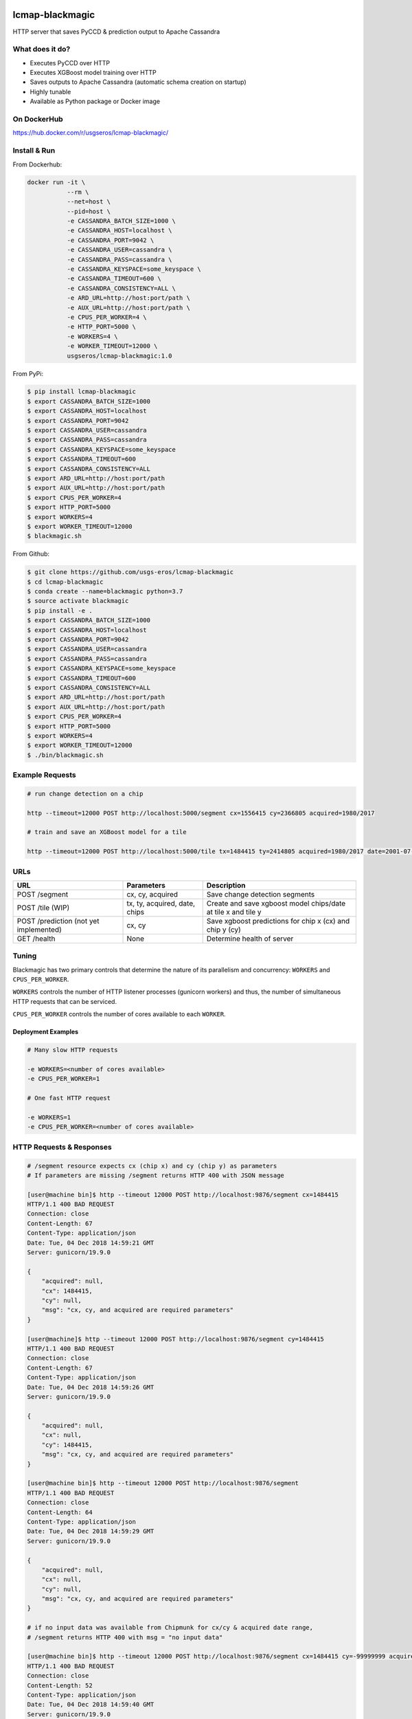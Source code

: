 .. image:: https://travis-ci.org/USGS-EROS/lcmap-blackmagic.svg?branch=develop
    :target: https://travis-ci.org/USGS-EROS/lcmap-blackmagic

================
lcmap-blackmagic
================
HTTP server that saves PyCCD & prediction output to Apache Cassandra

What does it do?
----------------
* Executes PyCCD over HTTP
* Executes XGBoost model training over HTTP
* Saves outputs to Apache Cassandra (automatic schema creation on startup)
* Highly tunable
* Available as Python package or Docker image
  
On DockerHub
------------

https://hub.docker.com/r/usgseros/lcmap-blackmagic/
  
Install & Run
-------------

From Dockerhub:

.. code-block:: bash

    docker run -it \
               --rm \
               --net=host \
               --pid=host \
	       -e CASSANDRA_BATCH_SIZE=1000 \
	       -e CASSANDRA_HOST=localhost \
	       -e CASSANDRA_PORT=9042 \
	       -e CASSANDRA_USER=cassandra \
	       -e CASSANDRA_PASS=cassandra \
	       -e CASSANDRA_KEYSPACE=some_keyspace \
	       -e CASSANDRA_TIMEOUT=600 \
	       -e CASSANDRA_CONSISTENCY=ALL \
	       -e ARD_URL=http://host:port/path \
     	       -e AUX_URL=http://host:port/path \
	       -e CPUS_PER_WORKER=4 \
	       -e HTTP_PORT=5000 \
	       -e WORKERS=4 \
	       -e WORKER_TIMEOUT=12000 \
               usgseros/lcmap-blackmagic:1.0

From PyPi:

.. code-block:: bash

    $ pip install lcmap-blackmagic
    $ export CASSANDRA_BATCH_SIZE=1000
    $ export CASSANDRA_HOST=localhost
    $ export CASSANDRA_PORT=9042
    $ export CASSANDRA_USER=cassandra
    $ export CASSANDRA_PASS=cassandra
    $ export CASSANDRA_KEYSPACE=some_keyspace
    $ export CASSANDRA_TIMEOUT=600
    $ export CASSANDRA_CONSISTENCY=ALL
    $ export ARD_URL=http://host:port/path
    $ export AUX_URL=http://host:port/path
    $ export CPUS_PER_WORKER=4
    $ export HTTP_PORT=5000
    $ export WORKERS=4
    $ export WORKER_TIMEOUT=12000
    $ blackmagic.sh

    
From Github:

.. code-block:: bash
		
    $ git clone https://github.com/usgs-eros/lcmap-blackmagic
    $ cd lcmap-blackmagic
    $ conda create --name=blackmagic python=3.7
    $ source activate blackmagic
    $ pip install -e .
    $ export CASSANDRA_BATCH_SIZE=1000
    $ export CASSANDRA_HOST=localhost
    $ export CASSANDRA_PORT=9042
    $ export CASSANDRA_USER=cassandra
    $ export CASSANDRA_PASS=cassandra
    $ export CASSANDRA_KEYSPACE=some_keyspace
    $ export CASSANDRA_TIMEOUT=600
    $ export CASSANDRA_CONSISTENCY=ALL
    $ export ARD_URL=http://host:port/path
    $ export AUX_URL=http://host:port/path
    $ export CPUS_PER_WORKER=4
    $ export HTTP_PORT=5000
    $ export WORKERS=4
    $ export WORKER_TIMEOUT=12000
    $ ./bin/blackmagic.sh

    
Example Requests
----------------

.. code-block:: bash

		
    # run change detection on a chip
    
    http --timeout=12000 POST http://localhost:5000/segment cx=1556415 cy=2366805 acquired=1980/2017

    # train and save an XGBoost model for a tile

    http --timeout=12000 POST http://localhost:5000/tile tx=1484415 ty=2414805 acquired=1980/2017 date=2001-07-01 chips=[[1484415,2414805], [...]]
   

URLs
----
+------------------------+------------------------+------------------------------------+
| URL                    | Parameters             | Description                        |
+========================+========================+====================================+
| POST /segment          | cx, cy, acquired       | Save change detection segments     |
+------------------------+------------------------+------------------------------------+
| POST /tile             | tx, ty, acquired,      | Create and save xgboost model      |
| (WIP)                  | date, chips            | chips/date at tile x and tile y    | 
+------------------------+------------------------+------------------------------------+
| POST /prediction       | cx, cy                 | Save xgboost predictions for       |
| (not yet implemented)  |                        | chip x (cx) and chip y (cy)        |
+------------------------+------------------------+------------------------------------+
| GET /health            | None                   | Determine health of server         |
+------------------------+------------------------+------------------------------------+

    
Tuning
------
Blackmagic has two primary controls that determine the nature of its parallelism and concurrency: ``WORKERS`` and ``CPUS_PER_WORKER``.

``WORKERS`` controls the number of HTTP listener processes (gunicorn workers) and thus, the number of simultaneous HTTP requests that can be serviced.

``CPUS_PER_WORKER`` controls the number of cores available to each ``WORKER``.


Deployment Examples
~~~~~~~~~~~~~~~~~~~

.. code-block:: bash

    # Many slow HTTP requests

    -e WORKERS=<number of cores available>
    -e CPUS_PER_WORKER=1

    # One fast HTTP request
    
    -e WORKERS=1
    -e CPUS_PER_WORKER=<number of cores available>

    
HTTP Requests & Responses
-------------------------
.. code-block:: bash


    # /segment resource expects cx (chip x) and cy (chip y) as parameters
    # If parameters are missing /segment returns HTTP 400 with JSON message
		
    [user@machine bin]$ http --timeout 12000 POST http://localhost:9876/segment cx=1484415 
    HTTP/1.1 400 BAD REQUEST
    Connection: close
    Content-Length: 67
    Content-Type: application/json
    Date: Tue, 04 Dec 2018 14:59:21 GMT
    Server: gunicorn/19.9.0

    {
        "acquired": null,
        "cx": 1484415, 
        "cy": null,
        "msg": "cx, cy, and acquired are required parameters"
    }

    [user@machine]$ http --timeout 12000 POST http://localhost:9876/segment cy=1484415 
    HTTP/1.1 400 BAD REQUEST
    Connection: close
    Content-Length: 67
    Content-Type: application/json
    Date: Tue, 04 Dec 2018 14:59:26 GMT
    Server: gunicorn/19.9.0

    {
        "acquired": null,
        "cx": null, 
        "cy": 1484415,
        "msg": "cx, cy, and acquired are required parameters"
    }

    [user@machine bin]$ http --timeout 12000 POST http://localhost:9876/segment 
    HTTP/1.1 400 BAD REQUEST
    Connection: close
    Content-Length: 64
    Content-Type: application/json
    Date: Tue, 04 Dec 2018 14:59:29 GMT
    Server: gunicorn/19.9.0

    {
        "acquired": null,
        "cx": null, 
        "cy": null,
        "msg": "cx, cy, and acquired are required parameters"
    }

    # if no input data was available from Chipmunk for cx/cy & acquired date range,
    # /segment returns HTTP 400 with msg = "no input data"
    
    [user@machine bin]$ http --timeout 12000 POST http://localhost:9876/segment cx=1484415 cy=-99999999 acquired=1980-01-01/2017-12-31
    HTTP/1.1 400 BAD REQUEST
    Connection: close
    Content-Length: 52
    Content-Type: application/json
    Date: Tue, 04 Dec 2018 14:59:40 GMT
    Server: gunicorn/19.9.0

    {
    	"acquired": 1980-01-01/2017-12-31,
        "cx": 1484415, 
        "cy": -99999999,
        "msg": "no input data"
    }


    # Successful POST to /segment returns HTTP 200 and cx/cy as JSON
    
    [user@machine bin]$ http --timeout 12000 POST http://localhost:9876/segment cx=1484415 cy=2414805 acquired=1980/2017-12-31
    HTTP/1.1 200 OK
    Connection: close
    Content-Length: 28
    Content-Type: application/json
    Date: Tue, 04 Dec 2018 15:37:33 GMT
    Server: gunicorn/19.9.0

    {
        "acquired": 1980/2017-12-31,
        "cx": 1484415, 
        "cy": 2414805,
    }


    # Database errors reported with HTTP 500 and the first error that occurred, with request parameters as JSON
    
    [user@machine bin]$ http --timeout 1200 POST http://localhost:9876/segment cx=1484415 cy=2414805 acquired=1980/2017-12-31
    HTTP/1.1 500 INTERNAL SERVER ERROR
    Connection: close
    Content-Length: 89
    Content-Type: application/json
    Date: Thu, 31 Jan 2019 22:04:57 GMT
    Server: gunicorn/19.9.0
    
    {
        "acquired": "1980/2017-12-31", 
        "cx": "1484415", 
        "cy": "2414805", 
        "msg": "db connection error"
    }

Testing
-------
Tests are available in the ``test/`` directory.  To properly test blackmagic
operations, input data and a local Cassandra database are needed.

Input data originates from `lcmap-chipmunk <http://github.com/usgs-eros/lcmap-chipmunk>`_.
Follow the instructions to download, run and load test data onto your local machine.
lcmap-blackmagic requires ARD and AUX data from Chipmunk, so ingest both.

To support testing on external CICD servers, a reverse-proxy NGINX cache is set up
as a project dependency.  Test HTTP requests are sent to NGINX which then serves
lcmap-chipmunk data to the test code.  Responses are stored at ``deps/nginxcache``.
This allows responses to be replayed without lcmap-chipmunk running.

To run the tests:

.. code-block:: bash

    $ make tests    

To update test data held in NGINX cache (requires lcmap-chipmunk running at http://localhost:5656):

.. code-block:: bash
		
   $ make update-test-data

Tests run automatically on every pushed commit to GitHub.  Travis-CI builds will fail and no
Docker image will be pushed if tests do not pass.

See ``Makefile``, ``deps/docker-compose.yml``, ``deps/nginx.conf``, ``.travis.yml``.


Versioning
----------
lcmap-blackmagic follows semantic versioning: http://semver.org/

License
-------
This is free and unencumbered software released into the public domain.

Anyone is free to copy, modify, publish, use, compile, sell, or
distribute this software, either in source code form or as a compiled
binary, for any purpose, commercial or non-commercial, and by any
means.

In jurisdictions that recognize copyright laws, the author or authors
of this software dedicate any and all copyright interest in the
software to the public domain. We make this dedication for the benefit
of the public at large and to the detriment of our heirs and
successors. We intend this dedication to be an overt act of
relinquishment in perpetuity of all present and future rights to this
software under copyright law.

THE SOFTWARE IS PROVIDED "AS IS", WITHOUT WARRANTY OF ANY KIND,
EXPRESS OR IMPLIED, INCLUDING BUT NOT LIMITED TO THE WARRANTIES OF
MERCHANTABILITY, FITNESS FOR A PARTICULAR PURPOSE AND NONINFRINGEMENT.
IN NO EVENT SHALL THE AUTHORS BE LIABLE FOR ANY CLAIM, DAMAGES OR
OTHER LIABILITY, WHETHER IN AN ACTION OF CONTRACT, TORT OR OTHERWISE,
ARISING FROM, OUT OF OR IN CONNECTION WITH THE SOFTWARE OR THE USE OR
OTHER DEALINGS IN THE SOFTWARE.

For more information, please refer to http://unlicense.org.
